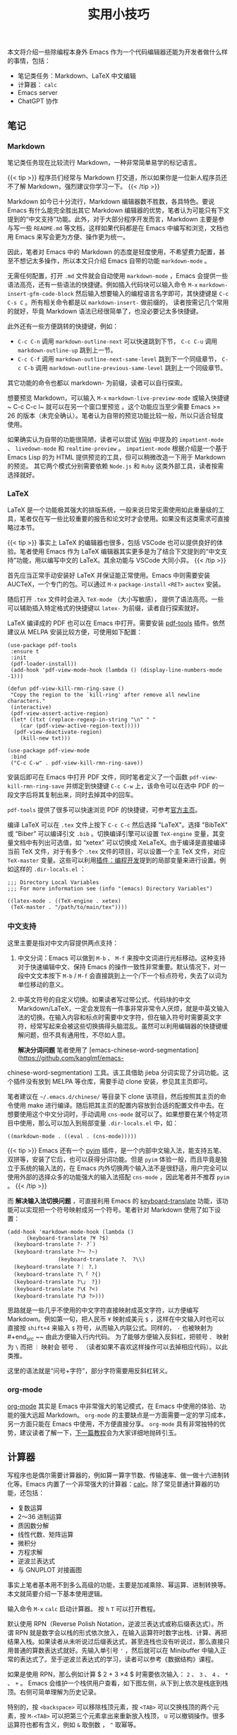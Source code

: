 #+TITLE: 实用小技巧
#+WEIGHT: 9

本文将介绍一些除编程本身外 Emacs 作为一个代码编辑器还能为开发者做什么样的事情，包括：

 - 笔记类任务：Markdown、LaTeX 中文编辑
 - 计算器： ~calc~
 - Emacs server
 - ChatGPT 协作

** 笔记

*** Markdown

笔记类任务现在比较流行 Markdown，一种非常简单易学的标记语言。

{{< tip >}}
程序员们经常与 Markdown 打交道，所以如果你是一位新人程序员还不了解 Markdown，强烈建议你学习一下。
{{< /tip >}}

Markdown 如今已十分流行，Markdown 编辑器数不胜数，各具特色。要说 Emacs 有什么能完全胜出其它 Markdown 编辑器的优势，笔者认为可能只有下文提到的“中文支持”功能。此外，对于大部分程序开发而言，Markdown 主要是参与写一些 ~README.md~ 等文档，这样如果代码都是在 Emacs 中编写和浏览，文档也用 Emacs 来写会更为方便、操作更为统一。

因此，笔者对 Emacs 中的 Markdown 的态度是轻度使用，不希望费力配置，甚至不想记太多操作，所以本文只介绍 Emacs 自带的功能 ~markdown-mode~ 。

无需任何配置，打开 ~.md~ 文件就会自动使用 ~markdown-mode~ ，Emacs 会提供一些语法高亮，还有一些语法的快捷键。例如插入代码块可以输入命令 ~M-x~  ~markdown-insert-gfm-code-block~ 然后输入想要输入的编程语言名字即可，其快捷键是 ~C-c C-s C~ 。所有相关命令都是以 ~markdown-insert-~ 做前缀的， 读者按需记几个常用的就好，毕竟 Markdown 语法已经很简单了，也没必要记太多快捷键。

#+NAME: markdown
[[../../images/emacs-book/tricks/markdown.png]]

此外还有一些方便跳转的快捷键，例如：

- ~C-c C-n~ 调用 ~markdown-outline-next~ 可以快速跳到下节， ~C-c C-u~ 调用 ~markdown-outline-up~ 跳到上一节。
- ~C-c C-f~ 调用 ~markdown-outline-next-same-level~ 跳到下一个同级章节， ~C-c C-b~ 调用 ~markdown-outline-previous-same-level~ 跳到上一个同级章节。 
其它功能的命令也都以 markdown- 为前缀，读者可以自行探索。

想要预览 Markdown，可以输入 ~M-x~  ~markdown-live-preview-mode~ 或输入快捷键 ~ C-c C-c l~ 就可以在另一个窗口里预览 。这个功能应当至少需要 Emacs >= 26 的版本（未完全确认）。笔者认为自带的预览功能比较一般，所以只适合轻度使用。

如果确实认为自带的功能很简陋，读者可以尝试 [[https://wikemacs.org/wiki/Markdown#Live_preview_as_you_type][Wiki]] 中提及的 ~impatient-mode~ 、 ~livedown-mode~ 和 ~realtime-preview~ 。 ~impatient-mode~ 根据介绍是一个基于 Emacs Lisp 的为 HTML 提供预览的工具，但可以稍微改造一下用于 Markdown 的预览。 其它两个模式分别需要依赖 ~Node.js~ 和 ~Ruby~ 这类外部工具，读者按需选择就好。

*** LaTeX

LaTeX 是一个功能极其强大的排版系统，一般来说日常无需使用如此重量级的工具，笔者仅在写一些比较重要的报告和论文时才会使用。如果没有这类需求可直接略过本节。

{{< tip >}}
事实上 LaTeX 的编辑器也很多，包括 VSCode 也可以提供良好的体验。笔者使用 Emacs 作为 LaTeX 编辑器其实更多是为了结合下文提到的“中文支持”功能，用以编写中文的 LaTeX。其余功能与 VSCode 大同小异。
{{< /tip >}}

首先应当正常手动安装好 LaTeX 并保证能正常使用。Emacs 中则需要安装 AUCTeX，一个专门的包。可以通过 ~M-x~  ~package-install~  ~<RET>~  ~auctex~ 安装。

随后打开 ~.tex~ 文件时会进入 ~TeX-mode~ （大小写敏感）， 提供了语法高亮。一些可以辅助插入特定格式的快捷键以 ~latex-~ 为前缀，读者自行探索就好。

LaTeX 编译成的 PDF 也可以在 Emacs 中打开。需要安装 [[https://github.com/vedang/pdf-tools][pdf-tools]] 插件。依然建议从 MELPA 安装比较方便，可使用如下配置：

#+begin_src elisp
(use-package pdf-tools
 :ensure t
 :init
 (pdf-loader-install))
 (add-hook 'pdf-view-mode-hook (lambda () (display-line-numbers-mode -1)))

(defun pdf-view-kill-rmn-ring-save ()
 "Copy the region to the `kill-ring' after remove all newline characters."
 (interactive)
 (pdf-view-assert-active-region)
 (let* ((txt (replace-regexp-in-string "\n" " "
    (car (pdf-view-active-region-text)))))
  (pdf-view-deactivate-region)
	(kill-new txt)))

(use-package pdf-view-mode
 :bind
 ("C-c C-w" . pdf-view-kill-rmn-ring-save))
#+end_src

安装后即可在 Emacs 中打开 PDF 文件，同时笔者定义了一个函数 ~pdf-view-kill-rmn-ring-save~ 并绑定到快捷键 ~C-c C-w~ 上，该命令可以在选中 PDF 的一段文字后将其复制出来，同时去掉其中的回车。

 ~pdf-tools~ 提供了很多可以快速浏览 PDF 的快捷键，可参考[[https://github.com/vedang/pdf-tools#keybindings-for-navigating-pdf-documents][官方主页]]。

编译 LaTeX 可以在 ~.tex~ 文件上按下 ~C-c C-c~ 然后选择 "LaTeX"。选择 "BibTeX" 或 “Biber” 可以编译引文 ~.bib~ 。切换编译引擎可以设置 ~TeX-engine~ 变量，其变量文档中有列出可选值，如 “xetex” 可以切换成 XeLaTeX。由于编译是直接编译当前 TeX 文件，对于有多个 ~.tex~ 文件的项目，可以设置一个主 TeX 文件，对应 ~TeX-master~ 变量。这些可以利用[[../development#局部变量][插件：编程开发]]提到的局部变量来进行设置。例如这样的 ~.dir-locals.el~ ：

#+begin_src elisp
;;; Directory Local Variables
;;; For more information see (info "(emacs) Directory Variables")

((latex-mode . ((TeX-engine . xetex)
 (TeX-master . "/path/to/main/tex"))))
#+end_src

*** 中文支持

这里主要是指对中文内容提供两点支持：

1. 中文分词：Emacs 可以做到 ~M-b~ 、 ~M-f~ 来按中文词进行光标移动。这种支持对于快速编辑中文、保持 Emacs 的操作一致性非常重要。默认情况下，对一段中文文本按下 ~M-b~ / ~M-f~ 会直接跳到上一个/下一个标点符号，失去了以词为单位移动的意义。
2. 中英文符号的自定义切换。如果读者写过带公式、代码块的中文 Markdown/LaTeX，一定会发现有一件事非常非常令人厌烦，就是中英文输入法的切换。在输入内容和标点时需要中文字符，但在输入符号时需要英文字符，经常写起来会被这些切换搞得头脑混乱。虽然可以利用编辑器的快捷键缓解问题，但不具有通用性，不尽如人意。

 *解决分词问题* 笔者使用了 [emacs-chinese-word-segmentation](https://github.com/kanglmf/emacs-
chinese-word-segmentation) 工具。该工具借助 jieba 分词实现了分词功能。这个插件没有放到 MELPA 等仓库，需要手动
clone 安装，参见其主页即可。

笔者建议在 ~~/.emacs.d/chinese/~ 等目录下 clone 该项目，然后按照其主页的命令使用 make 进行编译。随后把其主页的配置内容放到合适的配置文件中去。在想要使用这个中文分词时，手动调用 ~cns-mode~ 就可以了。如果想要在某个特定项目中使用，那么可以加入到局部变量 ~.dir-locals.el~ 中，如：

#+begin_src elisp
((markdown-mode . ((eval . (cns-mode)))))
#+end_src

{{< tip >}}
Emacs 还有一个 [[https://elpa.gnu.org/packages/pyim.html][pyim]] 插件，是一个内部中文输入法，能支持五笔、双拼等，安装了它后，也可以获得分词功能。但是 ~pyim~ 体验一般，而且毕竟是独立于系统的输入法的，在 Emacs 内外切换两个输入法不是很舒适，用户完全可以使用外部的选择众多的功能强大的输入法搭配 ~cns-mode~ ，因此笔者并不推荐 ~pyim~ 。
{{< /tip >}}

而 *解决输入法切换问题* ，可直接利用 Emacs 的 [[https://ftp.gnu.org/old-gnu/Manuals/emacs-20.7/html_node/emacs_457.html][keyboard-translate]] 功能，该功能可以实现把一个符号映射成另一个符号。笔者针对 Markdown 使用了如下设置：

#+begin_src elisp
(add-hook 'markdown-mode-hook (lambda ()
      (keyboard-translate ?¥ ?$)
  (keyboard-translate ?· ?`)
  (keyboard-translate ?～ ?~)
                (keyboard-translate ?、 ?\\)
  (keyboard-translate ?｜ ?、)
  (keyboard-translate ?\「 ?{)
  (keyboard-translate ?\」 ?})
  (keyboard-translate ?\《 ?<)
  (keyboard-translate ?\》 ?>)))
#+end_src

思路就是一些几乎不使用的中文字符直接映射成英文字符，以方便编写 Markdown。例如第一句，把人民币 ~¥~ 映射成美元 ~$~ ，这样在中文输入时也可以直接按 ~shift+4~ 来输入 ~$~ 符号，从而输入内联公式。同样的， ~·~ 也被映射为 #+end_src ~~ 由此方便输入行内代码。 为了能够方便输入反斜杠，把顿号 ~、~ 映射为 ~\~ 而把 ~｜~ 映射会 顿号 ~、~ （读者如果不喜欢这样操作可以去掉相应代码）。以此类推。

这里的语法就是“问号+字符”，部分字符需要用反斜杠转义。

*** org-mode

[[https://orgmode.org/][org-mode]] 其实是 Emacs 中非常强大的笔记模式，在 Emacs 中使用的体验、功能的强大远超 Markdown。 ~org-mode~ 的主要缺点是一方面需要一定的学习成本，另一方面只能在 Emacs 中使用，不方便直接分享。 ~org-mode~ 具有非常独特的优势，建议读者了解一下，[[../orgmode][下一篇教程]]会为大家详细地抛砖引玉。

** 计算器

写程序也是偶尔需要计算器的，例如算一算字节数、传输速率、做一做十六进制转化等。Emacs 内置了一个非常强大的计算器：[[https://www.gnu.org/software/emacs/manual/html_node/calc/index.html][calc]]。除了常见普通计算器的功能，还包括：

- 复数运算
- 2～36 进制运算
- 质因数分解
- 线性代数、矩阵运算
- 微积分
- 方程求解
- 逆波兰表达式
- 与 GNUPLOT 对接画图

事实上笔者基本用不到多么高级的功能，主要是加减乘除、幂运算、进制转换等。本文就简要介绍一下基本使用逻辑。

输入命令 ~M-x~  ~calc~ 启动计算器。 按 ~h~  ~T~ 可以打开教程。

默认使用 RPN（Reverse Polish Notation，逆波兰表达式或称后缀表达式）。所谓 RPN 就是数字会以栈的形式依次放入，在输入运算符时数字出栈、计算、再把结果入栈。如果读者从未听说过后缀表达式，甚至连栈也没有听说过，那么直接只用普通的算数表达式就好。先输入单引号 ~'~ ，然后就可以在 Minibuffer 中输入正常的表达式了。至于逆波兰表达式的学习，读者可以参考《数据结构》课程。

如果是使用 RPN，那么例如计算 $ 2 + 3 \times 4 $ 时需要依次输入： ~2~ 、 ~3~ 、 ~4~ 、 ~*~ 、 ~+~ 。 Emacs 会维护一个栈供用户查看，如下图左侧，从下到上依次是栈底到栈顶。右侧可简单理解为历史记录。

#+NAME: calc
[[../../images/emacs-book/tricks/calc.png]]

特别的，按 ~<backspace>~ 可以移除栈顶元素，按 ~<TAB>~ 可以交换栈顶的两个元素，按 ~M-<TAB>~ 可以把第三个元素拿出来重新放入栈顶， ~U~ 可以撤销操作。很多运算符也都有含义，例如 ~&~ 取倒数 ， ~^~ 取幂等。

人们的第一反应一般是觉得 RPN 非常的反常识，肯定不好用，但事实上，RPN 作为 ~calc~ 的默认模式还是有一定道理的，至少从笔者日常的体验来说，适应之后似乎确实更省事，毕竟也可以交换栈顶元素，每次可以只考虑局部的运算，然后一步步算出最终结果。普通的算式的话，则需要来回加小括号，或者把结果保存到临时变量中去以备使用。

想要输入十六进制的数，例如 ~0xFE~ ，只需要输入 ~16#fe~ ，其它进制也一样，N 进制就输入 ~N#~ 开头，后接数字即可。 N 的取值是 2～36（笔者推测之所以止步于三十六进制是因为 10 个数字+26 个字母共计 36 个字符）。

运算结果默认显示为十进制，想要显示为 N 进制，输入 ~d~  ~r~ N。 此外，还有快捷输入：

- 显示为十进制： ~d~  ~0~ - 显示为二进制： ~d~  ~2~ - 显示为十六进制： ~d~  ~6~ - 显示为八进制： ~d~  ~8~ 
** Emacs server

由于 Emacs 的启动较慢，在命令行使用 Emacs 时，频繁启动关闭非常不方便。一种方式是启动后按 ~C-z~ 挂起 Emacs 回到 Shell，之后再输入命令 ~fg~ （Foreground 的缩写）回到 Emacs。

这里介绍另一种方式。Emacs 为用户提供了一个 client-server 模式，用户可以设置开机启动 Emacs server 的守护进程，然后在需要使用 Emacs 编辑文件时，通过 Emacs client 打开 Emacs。由于 Emacs 已在后台启动，client 可以秒开 Emacs。

手动启动，在 Shell 中输入：

#+begin_src bash
$ emacs --daemon
#+end_src

Emacs 就会在后台加载好，称为一个守护进程。

之后想要打开文件 ~test.c~ 时，输入：

#+begin_src elisp
$ emacsclient test.c
#+end_src

如果希望开机自动启动 Emacs 守护进程，需要修改操作系统的启动项。Linux 上可使用 ~systemd~ ，macOS 使用 ~launchctl~ ，
Windows 也可支持。读者直接参照 Wiki 中的 “[[https://wikemacs.org/wiki/Emacs_server#Adding_To_OS_Startup][Adding To OS Startup]]” 小节就好。

图形界面的话，一般没必要使用这一功能，直接打开程序后不关闭就好了。

** ChatGPT

[[https://github.com/xenodium/chatgpt-shell][chatgpt-shell]] 可以在 Emacs 内通过交互式界面与 ChatGPT 通信。其使用方式非常简单，只需要根据其主页导入插件并设置 OpenAI key：

#+begin_src elisp
(use-package chatgpt-shell
 :ensure t
 :custom
 ((chatgpt-shell-openai-key
  (lambda ()
   ("abcdefg")))))
#+end_src

然而这里 **直接把密钥写进配置文件并不是一个好选择** ，因为大家通常会在云端备份自己的 Emacs 配置，会暴露自己的密钥。所以更推荐使用密码管理器，例如 Unix 平台上可以使用 [[https://www.passwordstore.org/][pass]]，将密钥保存到
 ~pass~ 中并进行这样的配置：

#+begin_src elisp
(use-package chatgpt-shell
 :ensure t
 :custom
 ((chatgpt-shell-openai-key
  (lambda ()
   (auth-source-pass-get 'secret "openai-key")))))
#+end_src

对于 macOS 来说，则可以利用自带的钥匙串。首先打开终端输入如下命令，其中把 "abcdefg" 换成你自己的 OpenAI Key：

#+begin_src bash
$ security add-generic-password -a "openai key" -w "abcdefg" -s "api.openai.com"
#+end_src

然后定义一个读取钥匙串的辅助函数并进行配置：

#+begin_src elisp
(when *is-a-mac*
 (defun osx-get-keychain-password (account-name)
	"Gets ACCOUNT-NAME keychain password from OS X Keychain."
	(let ((cmd (concat "security 2>&1 >/dev/null find-generic-password -ga '" account-name "'")))
  (let ((passwd (shell-command-to-string cmd)))
 (when (string-match (rx "\"" (group (0+ (or (1+ (not (any "\"" "\\"))) (seq "\\" anything)))) "\"") passwd)
  (match-string 1 passwd))))))
(when *is-a-mac*
 (use-package chatgpt-shell
	:custom
	((chatgpt-shell-openai-key
     (lambda ()
      ;; Here the openai-key should be the proxy service key.
   (osx-get-keychain-password "openai key"))))))
#+end_src

这里引用它的主页的动图展示一下效果。

#+NAME: clac
[[../../images/emacs-book/tricks/chatgpt-shell-demo.gif]]

** google-this

[[https://github.com/Malabarba/emacs-google-this][主页]]

在 Emacs 内选中一段文本，按下 ~C-c / t~ 触发 ~google-this~ ，即可搜索这段文本。注意这个插件一般是在本地机器才会使用，不适合在服务器上用。

#+begin_src elisp
(use-package google-this
 :ensure t
 :init
 (google-this-mode))
#+end_src
